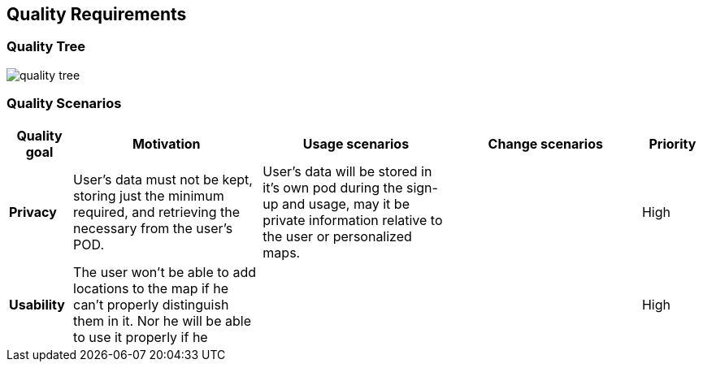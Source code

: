 [[section-quality-scenarios]]
== Quality Requirements


[role="arc42help"]
=== Quality Tree
[role="arc42help"]
****
:imagesdir: images/
image::quality tree.png[]

****
=== Quality Scenarios
[role="arc42help"]
****
[options="header",cols="1,3,3,3,1"]
|===
|Quality goal
|Motivation
|Usage scenarios
|Change scenarios
|Priority

|*Privacy*
|User's data must not be kept, storing just the minimum required, and retrieving the necessary from the user's POD.
|User's data will be stored in it's own pod during the sign-up and usage, may it be private information relative to the user or personalized maps.
|
|High

|*Usability*
|The user won't be able to add locations to the map if he can't properly distinguish them in it. Nor he will be able to use it properly if he 
|
|
|High
****
